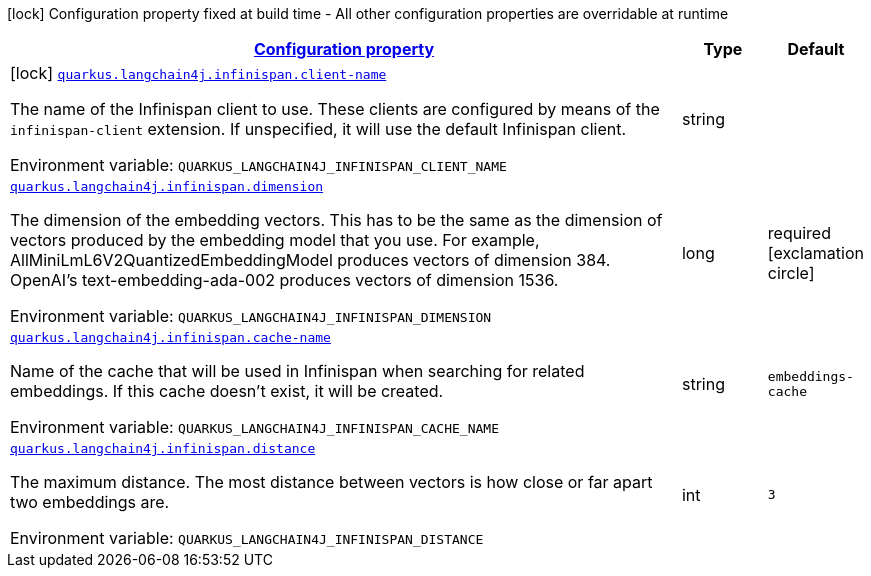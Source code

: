 
:summaryTableId: quarkus-langchain4j-infinispan
[.configuration-legend]
icon:lock[title=Fixed at build time] Configuration property fixed at build time - All other configuration properties are overridable at runtime
[.configuration-reference.searchable, cols="80,.^10,.^10"]
|===

h|[[quarkus-langchain4j-infinispan_configuration]]link:#quarkus-langchain4j-infinispan_configuration[Configuration property]

h|Type
h|Default

a|icon:lock[title=Fixed at build time] [[quarkus-langchain4j-infinispan_quarkus-langchain4j-infinispan-client-name]]`link:#quarkus-langchain4j-infinispan_quarkus-langchain4j-infinispan-client-name[quarkus.langchain4j.infinispan.client-name]`


[.description]
--
The name of the Infinispan client to use. These clients are configured by means of the `infinispan-client` extension. If unspecified, it will use the default Infinispan client.

ifdef::add-copy-button-to-env-var[]
Environment variable: env_var_with_copy_button:+++QUARKUS_LANGCHAIN4J_INFINISPAN_CLIENT_NAME+++[]
endif::add-copy-button-to-env-var[]
ifndef::add-copy-button-to-env-var[]
Environment variable: `+++QUARKUS_LANGCHAIN4J_INFINISPAN_CLIENT_NAME+++`
endif::add-copy-button-to-env-var[]
--|string 
|


a| [[quarkus-langchain4j-infinispan_quarkus-langchain4j-infinispan-dimension]]`link:#quarkus-langchain4j-infinispan_quarkus-langchain4j-infinispan-dimension[quarkus.langchain4j.infinispan.dimension]`


[.description]
--
The dimension of the embedding vectors. This has to be the same as the dimension of vectors produced by the embedding model that you use. For example, AllMiniLmL6V2QuantizedEmbeddingModel produces vectors of dimension 384. OpenAI's text-embedding-ada-002 produces vectors of dimension 1536.

ifdef::add-copy-button-to-env-var[]
Environment variable: env_var_with_copy_button:+++QUARKUS_LANGCHAIN4J_INFINISPAN_DIMENSION+++[]
endif::add-copy-button-to-env-var[]
ifndef::add-copy-button-to-env-var[]
Environment variable: `+++QUARKUS_LANGCHAIN4J_INFINISPAN_DIMENSION+++`
endif::add-copy-button-to-env-var[]
--|long 
|required icon:exclamation-circle[title=Configuration property is required]


a| [[quarkus-langchain4j-infinispan_quarkus-langchain4j-infinispan-cache-name]]`link:#quarkus-langchain4j-infinispan_quarkus-langchain4j-infinispan-cache-name[quarkus.langchain4j.infinispan.cache-name]`


[.description]
--
Name of the cache that will be used in Infinispan when searching for related embeddings. If this cache doesn't exist, it will be created.

ifdef::add-copy-button-to-env-var[]
Environment variable: env_var_with_copy_button:+++QUARKUS_LANGCHAIN4J_INFINISPAN_CACHE_NAME+++[]
endif::add-copy-button-to-env-var[]
ifndef::add-copy-button-to-env-var[]
Environment variable: `+++QUARKUS_LANGCHAIN4J_INFINISPAN_CACHE_NAME+++`
endif::add-copy-button-to-env-var[]
--|string 
|`embeddings-cache`


a| [[quarkus-langchain4j-infinispan_quarkus-langchain4j-infinispan-distance]]`link:#quarkus-langchain4j-infinispan_quarkus-langchain4j-infinispan-distance[quarkus.langchain4j.infinispan.distance]`


[.description]
--
The maximum distance. The most distance between vectors is how close or far apart two embeddings are.

ifdef::add-copy-button-to-env-var[]
Environment variable: env_var_with_copy_button:+++QUARKUS_LANGCHAIN4J_INFINISPAN_DISTANCE+++[]
endif::add-copy-button-to-env-var[]
ifndef::add-copy-button-to-env-var[]
Environment variable: `+++QUARKUS_LANGCHAIN4J_INFINISPAN_DISTANCE+++`
endif::add-copy-button-to-env-var[]
--|int 
|`3`

|===
